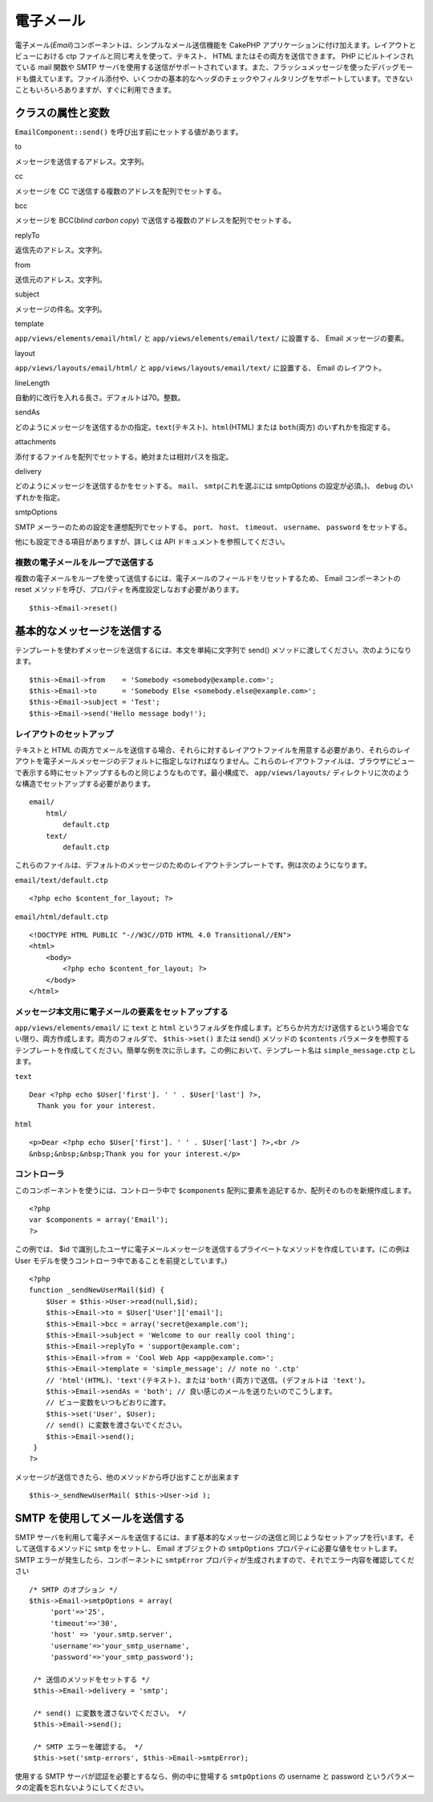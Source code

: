 電子メール
##########

電子メール(\ *Email*)コンポーネントは、シンプルなメール送信機能を
CakePHP アプリケーションに付け加えます。レイアウトとビューにおける ctp
ファイルと同じ考えを使って、テキスト、 HTML
またはその両方を送信できます。 PHP にビルトインされている mail 関数や
SMTP
サーバを使用する送信がサポートされています。また、フラッシュメッセージを使ったデバッグモードも備えています。ファイル添付や、いくつかの基本的なヘッダのチェックやフィルタリングをサポートしています。できないこともいろいろありますが、すぐに利用できます。

クラスの属性と変数
==================

``EmailComponent::send()`` を呼び出す前にセットする値があります。

to

メッセージを送信するアドレス。文字列。

cc

メッセージを CC で送信する複数のアドレスを配列でセットする。

bcc

メッセージを BCC(\ *blind carbon copy*)
で送信する複数のアドレスを配列でセットする。

replyTo

返信先のアドレス。文字列。

from

送信元のアドレス。文字列。

subject

メッセージの件名。文字列。

template

``app/views/elements/email/html/`` と ``app/views/elements/email/text/``
に設置する、 Email メッセージの要素。

layout

``app/views/layouts/email/html/`` と ``app/views/layouts/email/text/``
に設置する、 Email のレイアウト。

lineLength

自動的に改行を入れる長さ。デフォルトは70。整数。

sendAs

どのようにメッセージを送信するかの指定。\ ``text``\ (テキスト)、``html``\ (HTML)
または ``both``\ (両方) のいずれかを指定する。

attachments

添付するファイルを配列でセットする。絶対または相対パスを指定。

delivery

どのようにメッセージを送信するかをセットする。 ``mail``\ 、
``smtp``\ (これを選ぶには smtpOptions の設定が必須。)、 ``debug``
のいずれかを指定。

smtpOptions

SMTP メーラーのための設定を連想配列でセットする。 ``port``\ 、
``host``\ 、 ``timeout``\ 、 ``username``\ 、 ``password``
をセットする。

他にも設定できる項目がありますが、詳しくは API
ドキュメントを参照してください。

複数の電子メールをループで送信する
----------------------------------

複数の電子メールをループを使って送信するには、電子メールのフィールドをリセットするため、
Email コンポーネントの reset
メソッドを呼び、プロパティを再度設定しなおす必要があります。

::

    $this->Email->reset()

基本的なメッセージを送信する
============================

テンプレートを使わずメッセージを送信するには、本文を単純に文字列で
send() メソッドに渡してください。次のようになります。

::

    $this->Email->from    = 'Somebody <somebody@example.com>';
    $this->Email->to      = 'Somebody Else <somebody.else@example.com>';
    $this->Email->subject = 'Test';
    $this->Email->send('Hello message body!');

レイアウトのセットアップ
------------------------

テキストと HTML
の両方でメールを送信する場合、それらに対するレイアウトファイルを用意する必要があり、それらのレイアウトを電子メールメッセージのデフォルトに指定しなければなりません。これらのレイアウトファイルは、ブラウザにビューで表示する時にセットアップするものと同じようなものです。最小構成で、
``app/views/layouts/``
ディレクトリに次のような構造でセットアップする必要があります。

::

        email/
            html/
                default.ctp
            text/
                default.ctp

これらのファイルは、デフォルトのメッセージのためのレイアウトテンプレートです。例は次のようになります。

``email/text/default.ctp``

::

        <?php echo $content_for_layout; ?>

``email/html/default.ctp``

::

    <!DOCTYPE HTML PUBLIC "-//W3C//DTD HTML 4.0 Transitional//EN">
    <html>
        <body>
            <?php echo $content_for_layout; ?>
        </body>
    </html>

メッセージ本文用に電子メールの要素をセットアップする
----------------------------------------------------

``app/views/elements/email/`` に ``text`` と ``html``
というフォルダを作成します。どちらか片方だけ送信するという場合でない限り、両方作成します。両方のフォルダで、
``$this->set()`` または send() メソッドの ``$contents``
パラメータを参照するテンプレートを作成してください。簡単な例を次に示します。この例において、テンプレート名は
``simple_message.ctp`` とします。

``text``

::

     Dear <?php echo $User['first']. ' ' . $User['last'] ?>,
       Thank you for your interest.

``html``

::

     <p>Dear <?php echo $User['first']. ' ' . $User['last'] ?>,<br />
     &nbsp;&nbsp;&nbsp;Thank you for your interest.</p>

コントローラ
------------

このコンポーネントを使うには、コントローラ中で ``$components``
配列に要素を追記するか、配列そのものを新規作成します。

::

    <?php
    var $components = array('Email');
    ?>

この例では、 $id
で識別したユーザに電子メールメッセージを送信するプライベートなメソッドを作成しています。(この例は
User モデルを使うコントローラ中であることを前提としています。)

::

     
    <?php
    function _sendNewUserMail($id) {
        $User = $this->User->read(null,$id);
        $this->Email->to = $User['User']['email'];
        $this->Email->bcc = array('secret@example.com');  
        $this->Email->subject = 'Welcome to our really cool thing';
        $this->Email->replyTo = 'support@example.com';
        $this->Email->from = 'Cool Web App <app@example.com>';
        $this->Email->template = 'simple_message'; // note no '.ctp'
        // 'html'(HTML)、'text'(テキスト)、または'both'(両方)で送信。(デフォルトは 'text')。
        $this->Email->sendAs = 'both'; // 良い感じのメールを送りたいのでこうします。
        // ビュー変数をいつもどおりに渡す。
        $this->set('User', $User);
        // send() に変数を渡さないでください。
        $this->Email->send();
     }
    ?>

メッセージが送信できたら、他のメソッドから呼び出すことが出来ます

::

     
    $this->_sendNewUserMail( $this->User->id );

SMTP を使用してメールを送信する
===============================

SMTP
サーバを利用して電子メールを送信するには、まず基本的なメッセージの送信と同じようなセットアップを行います。そして送信するメソッドに
``smtp`` をセットし、 Email オブジェクトの ``smtpOptions``
プロパティに必要な値をセットします。 SMTP
エラーが発生したら、コンポーネントに ``smtpError``
プロパティが生成されますので、それでエラー内容を確認してください

::

       /* SMTP のオプション */
       $this->Email->smtpOptions = array(
            'port'=>'25', 
            'timeout'=>'30',
            'host' => 'your.smtp.server',
            'username'=>'your_smtp_username',
            'password'=>'your_smtp_password');

        /* 送信のメソッドをセットする */
        $this->Email->delivery = 'smtp';

        /* send() に変数を渡さないでください。 */
        $this->Email->send();

        /* SMTP エラーを確認する。 */
        $this->set('smtp-errors', $this->Email->smtpError);

使用する SMTP サーバが認証を必要とするなら、例の中に登場する
``smtpOptions`` の username と password
というパラメータの定義を忘れないようにしてください。
